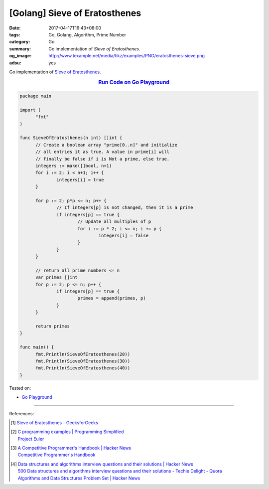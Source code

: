 [Golang] Sieve of Eratosthenes
##############################

:date: 2017-04-17T16:43+08:00
:tags: Go, Golang, Algorithm, Prime Number
:category: Go
:summary: Go implementation of *Sieve of Eratosthenes*.
:og_image: http://www.texample.net/media/tikz/examples/PNG/eratosthenes-sieve.png
:adsu: yes

Go implementation of `Sieve of Eratosthenes`_.

.. rubric:: `Run Code on Go Playground <https://play.golang.org/p/66tBiUdvy2>`__
   :class: align-center

.. code-block:: go

  package main

  import (
  	"fmt"
  )

  func SieveOfEratosthenes(n int) []int {
  	// Create a boolean array "prime[0..n]" and initialize
  	// all entries it as true. A value in prime[i] will
  	// finally be false if i is Not a prime, else true.
  	integers := make([]bool, n+1)
  	for i := 2; i < n+1; i++ {
  		integers[i] = true
  	}

  	for p := 2; p*p <= n; p++ {
  		// If integers[p] is not changed, then it is a prime
  		if integers[p] == true {
  			// Update all multiples of p
  			for i := p * 2; i <= n; i += p {
  				integers[i] = false
  			}
  		}
  	}

  	// return all prime numbers <= n
  	var primes []int
  	for p := 2; p <= n; p++ {
  		if integers[p] == true {
  			primes = append(primes, p)
  		}
  	}

  	return primes
  }

  func main() {
  	fmt.Println(SieveOfEratosthenes(20))
  	fmt.Println(SieveOfEratosthenes(30))
  	fmt.Println(SieveOfEratosthenes(40))
  }

.. adsu:: 2

Tested on:

- `Go Playground`_

----

References:

.. [1] | `Sieve of Eratosthenes - GeeksforGeeks <http://www.geeksforgeeks.org/sieve-of-eratosthenes/>`_

.. [2] | `C programming examples | Programming Simplified <http://www.programmingsimplified.com/c-program-examples>`_
       | `Project Euler <https://projecteuler.net/>`_

.. [3] | `A Competitive Programmer's Handbook | Hacker News <https://news.ycombinator.com/item?id=14115826>`_
       | `Competitive Programmer's Handbook <https://cses.fi/book.html>`_

.. [4] | `Data structures and algorithms interview questions and their solutions | Hacker News <https://news.ycombinator.com/item?id=14128145>`_
       | `500 Data structures and algorithms interview questions and their solutions - Techie Delight - Quora <https://techiedelight.quora.com/500-Data-structures-and-algorithms-interview-questions-and-their-solutions>`_
       | `Algorithms and Data Structures Problem Set | Hacker News <https://news.ycombinator.com/item?id=14385924>`_

.. _Go: https://golang.org/
.. _Golang: https://golang.org/
.. _Go Playground: https://play.golang.org/
.. _Sieve of Eratosthenes: https://www.google.com/search?q=Sieve+of+Eratosthenes
